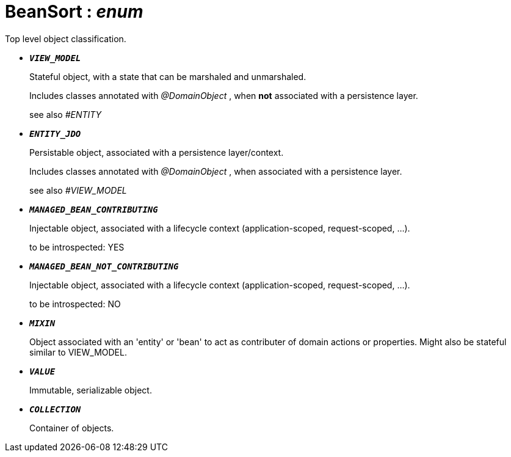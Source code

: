 = BeanSort : _enum_
:Notice: Licensed to the Apache Software Foundation (ASF) under one or more contributor license agreements. See the NOTICE file distributed with this work for additional information regarding copyright ownership. The ASF licenses this file to you under the Apache License, Version 2.0 (the "License"); you may not use this file except in compliance with the License. You may obtain a copy of the License at. http://www.apache.org/licenses/LICENSE-2.0 . Unless required by applicable law or agreed to in writing, software distributed under the License is distributed on an "AS IS" BASIS, WITHOUT WARRANTIES OR  CONDITIONS OF ANY KIND, either express or implied. See the License for the specific language governing permissions and limitations under the License.

Top level object classification.

* `[teal]#*_VIEW_MODEL_*#`
+
--
Stateful object, with a state that can be marshaled and unmarshaled.

Includes classes annotated with _@DomainObject_ , when *not* associated with a persistence layer.

see also _#ENTITY_
--
* `[teal]#*_ENTITY_JDO_*#`
+
--
Persistable object, associated with a persistence layer/context.

Includes classes annotated with _@DomainObject_ , when associated with a persistence layer.

see also _#VIEW_MODEL_
--
* `[teal]#*_MANAGED_BEAN_CONTRIBUTING_*#`
+
--
Injectable object, associated with a lifecycle context (application-scoped, request-scoped, ...).

to be introspected: YES
--
* `[teal]#*_MANAGED_BEAN_NOT_CONTRIBUTING_*#`
+
--
Injectable object, associated with a lifecycle context (application-scoped, request-scoped, ...).

to be introspected: NO
--
* `[teal]#*_MIXIN_*#`
+
--
Object associated with an 'entity' or 'bean' to act as contributer of domain actions or properties. Might also be stateful similar to VIEW_MODEL.
--
* `[teal]#*_VALUE_*#`
+
--
Immutable, serializable object.
--
* `[teal]#*_COLLECTION_*#`
+
--
Container of objects.
--


